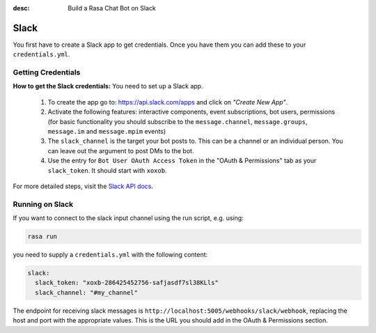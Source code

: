 :desc: Build a Rasa Chat Bot on Slack

.. _slack:

Slack
=====

You first have to create a Slack app to get credentials.
Once you have them you can add these to your ``credentials.yml``.

Getting Credentials
^^^^^^^^^^^^^^^^^^^

**How to get the Slack credentials:** You need to set up a Slack app.

  1. To create the app go to: https://api.slack.com/apps and click
     on *"Create New App"*.
  2. Activate the following features: interactive components, event
     subscriptions, bot users, permissions (for basic functionality
     you should subscribe to the ``message.channel``,
     ``message.groups``, ``message.im`` and ``message.mpim`` events)
  3. The ``slack_channel`` is the target your bot posts to.
     This can be a channel or an individual person. You can leave out
     the argument to post DMs to the bot.
  4. Use the entry for ``Bot User OAuth Access Token`` in the
     "OAuth & Permissions" tab as your ``slack_token``. It should start
     with ``xoxob``.


For more detailed steps, visit the
`Slack API docs <https://api.slack.com/incoming-webhooks>`_.

Running on Slack
^^^^^^^^^^^^^^^^

If you want to connect to the slack input channel using the run
script, e.g. using:

.. code-block:: bash

  rasa run

you need to supply a ``credentials.yml`` with the following content:

.. code-block:: yaml

   slack:
     slack_token: "xoxb-286425452756-safjasdf7sl38KLls"
     slack_channel: "#my_channel"


The endpoint for receiving slack messages is
``http://localhost:5005/webhooks/slack/webhook``, replacing
the host and port with the appropriate values. This is the URL
you should add in the OAuth & Permissions section.
